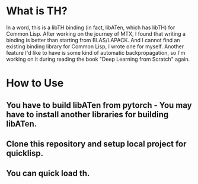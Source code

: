 * What is TH?
In a word, this is a libTH binding (in fact, libATen, which has libTH) for Common Lisp. After working on the journey of MTX, I found
that writing a binding is better than starting from BLAS/LAPACK. And I cannot find an existing binding library for Common Lisp, I
wrote one for myself.
Another feature I'd like to have is some kind of automatic backpropagation, so I'm working on it during reading the book
"Deep Learning from Scratch" again.

* How to Use
** You have to build libATen from pytorch - You may have to install another libraries for building libATen.
** Clone this repository and setup local project for quicklisp.
** You can quick load th.
